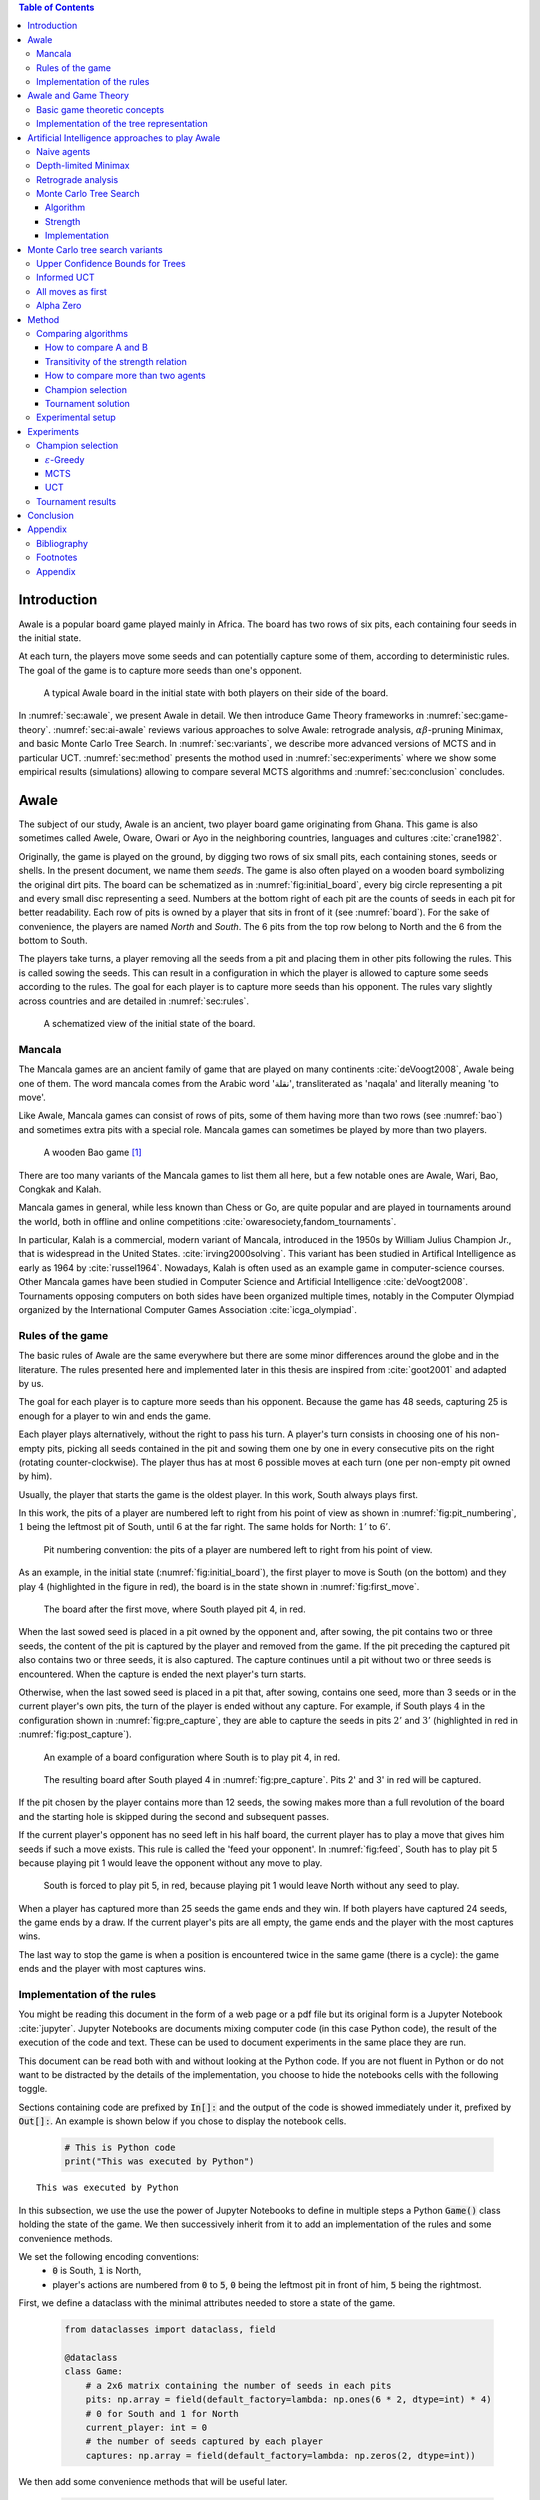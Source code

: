   
.. raw:: html

    <section class="first-page">
        <h1>Playing Awale with MCTS</h1>
        <h2>Master thesis submitted in partial fulfillment of the requirements
        for the degree of Master of Science in Applied Sciences and Engineering:&nbsp;Computer Science
        </h2>

        2020-2021
    </section>




  
.. contents:: Table of Contents
   :depth: 3





  
.. _sec:intro:

============
Introduction
============

Awale is a popular board game played mainly in Africa. The board has two rows of six pits, each containing four seeds in the initial state.

At each turn, the players move some seeds and can potentially capture some of them, according to deterministic rules. The goal of the game is to capture more seeds than one's opponent.

.. _board:

.. figure:: /_static/initial.jpg

   A typical Awale board in the initial state with both players on their side of the board.
   

.. todo:: Explain here what i'm going to do in my thesis, why it is interesting and why it is new. (Will be done at the very end, at the same time as the abstract)

In :numref:`sec:awale`, we present Awale in detail. We then introduce Game Theory frameworks in :numref:`sec:game-theory`.
:numref:`sec:ai-awale` reviews various approaches to solve Awale: retrograde analysis, :math:`\alpha\beta`-pruning Minimax, and basic Monte Carlo Tree Search.
In :numref:`sec:variants`, we describe more advanced versions of MCTS and in particular UCT.
:numref:`sec:method` presents the mothod used in :numref:`sec:experiments` where we show some empirical results (simulations) allowing to compare several MCTS algorithms and :numref:`sec:conclusion` concludes.




  
.. _sec:awale:

=====
Awale
=====

The subject of our study, Awale is an ancient, two player board game originating from Ghana.
This game is also sometimes called Awele, Oware, Owari or Ayo in the neighboring countries, languages and cultures :cite:`crane1982`.

Originally, the game is played on the ground, by digging two rows of six small pits, each containing
stones, seeds or shells. In the present document, we name them *seeds*. The game is also often played on a wooden board symbolizing the original dirt pits.
The board can be schematized as in :numref:`fig:initial_board`, every big circle representing a pit and every small disc representing a seed.
Numbers at the bottom right of each pit are the counts of seeds in each pit for better readability.
Each row of pits is owned by a player that sits in front of it (see :numref:`board`).
For the sake of convenience, the players are named *North* and *South*.
The 6 pits from the top row belong to North and the 6 from the bottom to South.

The players take turns, a player removing all the seeds from a pit and placing them in other pits following the rules. This is called sowing the seeds. This can result in a configuration in which the player is allowed to capture some seeds according to the rules.
The goal for each player is to capture more seeds than his opponent.
The rules vary slightly across countries and are detailed in :numref:`sec:rules`.








  









    

    
.. _fig:initial_board:
    


.. figure:: index_files/index_6_0.svg






  
  A schematized view of the initial state of the board.




  
.. _sec:mancala:

Mancala
-------

The Mancala games are an ancient family of game that are played on many continents :cite:`deVoogt2008`, Awale being one of them.
The word mancala comes from the Arabic word 'نقلة', transliterated as 'naqala' and literally meaning 'to move'.

Like Awale, Mancala games can consist of rows of pits, some of them having more than two rows (see :numref:`bao`) and sometimes extra pits with a special role. Mancala games can sometimes be played by more than two players.
 
.. _bao:

.. figure:: _static/bao.jpg

  A wooden Bao game [#source_bao]_

There are too many variants of the Mancala games to list them all here, but a
few notable ones are Awale, Wari, Bao, Congkak and Kalah.

Mancala games in general, while less known than Chess or Go, are quite popular and
are played in tournaments around the world, both in offline and online competitions :cite:`owaresociety,fandom_tournaments`.



In particular, Kalah is a commercial, modern variant of Mancala, introduced in the 1950s by William Julius Champion Jr., that is widespread in the United States. :cite:`irving2000solving`. This variant has been studied in Artifical Intelligence as early as 1964 by :cite:`russel1964`.
Nowadays, Kalah is often used as an example game in computer-science courses.
Other Mancala games have been studied in Computer Science and Artificial Intelligence :cite:`deVoogt2008`. Tournaments opposing computers on both sides have been organized multiple times, notably in the Computer Olympiad organized by the International Computer Games Association :cite:`icga_olympiad`.





  
.. _sec:rules:


Rules of the game
-----------------

The basic rules of Awale are the same everywhere but there are some minor differences around the globe and in the literature.
The rules presented here and implemented later in this thesis are inspired from :cite:`goot2001` and adapted by us.

The goal for each player is to capture more seeds than his opponent. Because the
game has 48 seeds, capturing 25 is enough for a player to win and ends the game.

Each player plays alternatively, without the right to pass his turn. A
player's turn consists in choosing one of his non-empty pits, picking all seeds
contained in the pit and sowing them one by one in every consecutive pits on the right
(rotating counter-clockwise). The player thus has at most 6 possible moves at
each turn (one per non-empty pit owned by him).

Usually, the player that starts the game is the oldest player. In this work, South always plays first.

In this work, the pits of a player are numbered left to right from his point of view as shown in :numref:`fig:pit_numbering`, :math:`1` being the leftmost pit of South, until :math:`6` at the far right. The same holds for North: :math:`1'` to :math:`6'`.




  









    

    
.. _fig:pit_numbering:
    


.. figure:: index_files/index_10_0.svg






  
  Pit numbering convention: the pits of a player are numbered left to right from his point of view.




  

As an example, in the initial state (:numref:`fig:initial_board`), the first player to move is South (on the bottom) and they play :math:`4` (highlighted in the figure in red), the board is in the state shown in :numref:`fig:first_move`.




  









    

    
.. _fig:first_move:
    


.. figure:: index_files/index_13_0.svg






  
  The board after the first move, where South played pit 4, in red.




  
When the last sowed seed is placed in a pit owned by the opponent and, after sowing,
the pit contains two or three seeds, the content of the pit is captured by
the player and removed from the game. If the pit preceding the captured pit also
contains two or three seeds, it is also captured. The capture continues until a
pit without two or three seeds is encountered. When the capture is ended the
next player's turn starts.

Otherwise, when the last sowed seed is placed in a pit that, after sowing, contains one seed, more
than 3 seeds or in the current player's own pits, the turn of the player is ended without
any capture.
For example, if South plays :math:`4` in the configuration shown in :numref:`fig:pre_capture`, they are able to capture the seeds in pits :math:`2'` and :math:`3'` (highlighted in red in :numref:`fig:post_capture`).




  









    

    
.. _fig:pre_capture:
    


.. figure:: index_files/index_16_0.svg






  
  An example of a board configuration where South is to play pit 4, in red.




  









    

    
.. _fig:post_capture:
    


.. figure:: index_files/index_18_0.svg






  
  The resulting board after South played 4 in :numref:`fig:pre_capture`. Pits 2' and 3' in red will be captured.




  
If the pit chosen by the player contains more than 12 seeds, the sowing makes
more than a full revolution of the board and the starting hole is skipped during the second
and subsequent passes.

If the current player's opponent has no seed left in his half board, the
current player has to play a move that gives him seeds if such a move exists.
This rule is called the 'feed your opponent'.
In :numref:`fig:feed`, South has to play pit 5 because playing pit 1 would leave the opponent without any move to play.




  









    

    
.. _fig:feed:
    


.. figure:: index_files/index_21_0.svg






  
  South is forced to play pit 5, in red, because playing pit 1 would leave North without any seed to play.




  
When a player has captured more than 25 seeds the game ends and they win. If both
players have captured 24 seeds, the game ends by a draw. If the current player's
pits are all empty, the game ends and the player with the most captures wins.

The last way to stop the game is when a position is encountered twice in the
same game (there is a cycle): the game ends and the player with most captures
wins.




  
.. _sec:implem:

Implementation of the rules
---------------------------

You might be reading this document in the form of a web page or a pdf file but its original form is a Jupyter Notebook :cite:`jupyter`. Jupyter Notebooks are documents mixing computer code (in this case Python code), the result of the execution of the code and text. These can be used to document experiments in the same place they are run.

This document can be read both with and without looking at the Python code. If you are not fluent in Python or do not want to be distracted by the details of the implementation, you choose to hide the notebooks cells with the following toggle.

.. raw:: html

  <label class="switcher">
    <div class="switch">
      <input type="checkbox" checked data-action="input->notebook-toggle#toggle">
      <span class="slider"></span>
    </div>
    Show notebook code and execution results
  </label>

Sections containing code are prefixed by :code:`In[]:` and the output of the code is showed immediately under it, prefixed by :code:`Out[]:`. An example is shown below if you chose to display the notebook cells.




  


  .. code:: ipython3

    # This is Python code
    print("This was executed by Python")






.. parsed-literal::

    This was executed by Python







  
In this subsection, we use the use the power of Jupyter Notebooks to define in multiple steps a Python :code:`Game()` class holding the state of the game. We then successively inherit from it to add an implementation of the rules and some convenience methods.

We set the following encoding conventions:
 - :code:`0` is South, :code:`1` is North,
 - player's actions are numbered from :code:`0` to :code:`5`, :code:`0` being the leftmost pit in front of him, :code:`5` being the rightmost.

First, we define a dataclass with the minimal attributes needed to store a state of the game.







  


  .. code:: ipython3

    from dataclasses import dataclass, field
    
    @dataclass
    class Game:
        # a 2x6 matrix containing the number of seeds in each pits
        pits: np.array = field(default_factory=lambda: np.ones(6 * 2, dtype=int) * 4)
        # 0 for South and 1 for North
        current_player: int = 0
        # the number of seeds captured by each player
        captures: np.array = field(default_factory=lambda: np.zeros(2, dtype=int))






  
We then add some convenience methods that will be useful later.




  


  .. code:: ipython3

    class Game(Game):
        ...
    
        @property
        def view_from_current_player(self) -> List[int]:
            """Returns the board as seen by a player"""
            if self.current_player == 0:
                return self.pits
            else:
                return np.roll(self.pits, 6)
    
        @property
        def current_player_pits(self) -> List[int]:
            """Returns a 6-vector containing the pits owned by the current player"""
            if self.current_player == 0:
                return self.pits[:6]
            else:
                return self.pits[6:]
    
        @property
        def current_opponent(self) -> int:
            return (self.current_player + 1) % 2
    
        @property
        def adverse_pits_idx(self) -> List[int]:
            """Returns the indices in the `self.pits` array owned by the opposing player"""
            if self.current_player == 1:
                return list(range(6))
            else:
                return list(range(6, 6 * 2))






  
Now that the base is set, we start implementing the rules,
some of them being deliberately excluded from this implementation:

-  loops in the game state are not checked (this considerably speeds up the computations and we did not encounter a loop in our preliminary work);
-  the 'feed your opponent' rule is removed; This makes the
   rules simpler and we expect it does not tremendously change the complexity of the game.

.. todo We did later encounter loops after running way more simulations. But this only happened yet using basic algorithms (greedy vs greedy for example). For now, we simulate 500 turns, if we hit this threshold, we declare a tie. This should be detailed in the experimental setup




  


  .. code:: ipython3

    class Game(Game):
        ...
    
        @property
        def legal_actions(self) -> List[int]:
            """Returns a list of indices for each legal action for the current player"""
            our_pits = self.current_player_pits
            # Return every pit of the player that contains some seeds
            return [x for x in range(6) if our_pits[x] != 0]
    
        @property
        def game_finished(self) -> bool:
            # Does the current player has an available move ?
            no_moves_left = np.sum(self.current_player_pits) == 0
    
            # Has one player captured more than half the total seeds ?
            HALF_SEEDS = 24  # (there are 2*6*4=48 seeds in total)
            enough_captures = self.captures[0] > HALF_SEEDS or self.captures[1] > HALF_SEEDS
    
            # Is it a draw ? Does both player have 24 seeds ?
            draw = self.captures[0] == HALF_SEEDS and self.captures[1] == HALF_SEEDS
    
            # If one of the above three are True, the game is finished
            return no_moves_left or enough_captures or draw
    
        @property
        def winner(self) -> Optional[int]:
            """Returns the winner of the game or None if the game is not finished or in a draw"""
            if not self.game_finished:
                return None
            # The game is finished but both player have the same number of seeds: it's a draw
            elif self.captures[0] == self.captures[1]:
                return None
            # Else, there is a winner: the player with the most seeds
            else:
                return 0 if self.captures[0] > self.captures[1] else 1






  
We can now define the :code:`Game.step(i)` method that is called for every step of the game.
It takes a single parameter, :code:`i`, and plays the i-th pit in the current sate.
This method returns the new state, the number of seeds captured and a boolean informing whether the game is finished.




  


  .. code:: ipython3

    class Game(Game):
        ...
    
        def step(self, action: int) -> Tuple[Game, int, bool]:
            """Plays the action given as parameter and returns:
                - a the new state as a new Game object,
                - the number of captured stones in the transition
                - a bool indicating if the new state is the end of the game
            """
            assert 0 <= action < 6, "Illegal action"
    
            # Translate the action index to a pit index
            target_pit = action if self.current_player == 0 else action - 6
    
            seeds = self.pits[target_pit]
            assert seeds != 0, "Illegal action: pit % is empty" % target_pit
    
            # Copy the attributes of `Game` so that the original
            # stays immutable
            pits = np.copy(self.pits)
            captures = np.copy(self.captures)
    
            # Empty the pit targeted by the player
            pits[target_pit] = 0
    
            # Fill the next pits while there are still seeds
            pit_to_sow = target_pit
            while seeds > 0:
                pit_to_sow = (pit_to_sow + 1) % (6 * 2)
                # Do not fill the target pit ever
                if pit_to_sow != target_pit:
                    pits[pit_to_sow] += 1
                    seeds -= 1
    
            # Count the captures of the play
            round_captures = 0
    
            # If the last seed was in a adverse pit we can try to collect seeds
            if pit_to_sow in self.adverse_pits_idx:
                # If the pit contains 2 or 3 seeds, we capture them
                while pits[pit_to_sow] in (2, 3):
                    captures[self.current_player] += pits[pit_to_sow]
                    round_captures += pits[pit_to_sow]
                    pits[pit_to_sow] = 0
    
                    # Select backwards the next pit to check
                    pit_to_sow = (pit_to_sow - 1) % 12
    
            # Change the current player
            current_player = (self.current_player + 1) % 2
    
            # Create the new `Game` instance
            new_game = type(self)(pits, current_player, captures)
    
            return new_game, round_captures, new_game.game_finished






  
As the game rules are now implemented, we can add some methods to display the current state of the board to the user, either in textual mode or as an SVG file that can be displayed inline in this document.




  


  .. code:: ipython3

    class Game(Game):
        ...
    
        def show_state(self):
            """Print a textual representation of the game to the standard output"""
            if self.game_finished:
                print("Game finished")
            print(
                "Current player: {} - Score: {}/{}\n{}".format(
                    self.current_player,
                    self.captures[self.current_player],
                    self.captures[(self.current_player + 1) % 2],
                    "-" * 6 * 3,
                )
            )
    
            pits = []
            for seeds in self.view_from_current_player:
                pits.append("{:3}".format(seeds))
    
            print("".join(reversed(pits[6:])))
            print("".join(pits[:6]))
    
        def _repr_svg_(self):
            """Return a SVG file representing the current state to be displayed in a notebook"""
            board = np.array([list(reversed(self.pits[6:])), self.pits[:6]])
            return board_to_svg(board, True) 






  
To show a minimal example of the implementation, we can now play a move and have its results displayed here.




  


  .. code:: ipython3

    g = Game()  # Create a new game
    g, captures, done = g.step(4)  # play the 5th pit (our implementation starts at 0)
    g  # Display the resulting board inline








    
.. _fig:svg:
    


.. figure:: index_files/index_38_0.svg






  
  An example of the SVG representation of a game state




  
.. _sec:game-theory:

=====================
Awale and Game Theory
=====================




  
In this section, we introduce the game-theoretic notions that are needed to understand the algorithms of :numref:`sec:ai-awale`. After introducing each notion, we apply it to Awale.
The notation and most conventions used for game-theoretic concepts are taken from :cite:`MaschlerSolanZamir2013`.

Basic game theoretic concepts
-----------------------------

The two main representations of games are the strategic form and the extensive form. Since the extensive-form representation is particularly  convenient for describing algorithms playing Awale, we  only present the extensive form. We also restrict this section to zero-sum  two-players finite games.
A  *zero-sum two-players finite game in extensive form*  is an ordered vector

.. math::
  \Gamma = (N, V, E, x^{0}, (V_{i})_{i \in N}, O, u),

where:

 * :math:`N= \{0,1\}` is the  set of  players,
 * :math:`x^{0}` is the initial state of the game,
 * :math:`(V , E, x_{0})` is a  finite tree with root :math:`x^{0}` called the game tree,
 * :math:`(V_{0}, V_{1})` is a partition of the set of nodes that are not leaves,
 * :math:`O \subseteq \mathbb{R}` is the set of possible game outcomes,
 * :math:`u` is a function associating every leaf of the tree with a game outcome in the set :math:`O`.

An outcome is a description of what happens when the game terminates. For zero-sum games, it is a real number corresponding to the gain of player 0 or, equivalently, the loss of player 1.

The set :math:`V_{i}` contains all nodes at which player :math:`i` is to play. In *sequential games*, players take turns.  This implies that a node at depth :math:`i` belongs to :math:`V_{0}` iff :math:`i` is even.

.. proof:application::

  Awale is a sequential zero-sum game where the  players 0 and 1 are respectively called South and North and :math:`O=\{+1,-1,0\}`, respectively  meaning South wins, North wins or draw. Each node represents a state of the game and belongs either to :math:`V_{0}` or :math:`V_{1}`. In the first case, South is to play whereas, in the second one, North is to play. Each node has between 0 and 6 children corresponding to the possible states resulting from the move of the player 'owning' that node.

  For instance, the root :math:`x^{0}` of the game tree (the initial state) belongs to :math:`V_{0}`, meaning South is to play in the initial state (see :numref:`fig:initial_board`).  The root :math:`x^{0}` has six children corresponding to the six possible states resulting from  South's move. Each of these children belongs to :math:`V_{1}`, meaning North is to play in these six states. Each of these six states at depth 1  in turn has six children corresponding to the six possible states resulting from North's move. We thus have 36 states at depth 2 and they all belong to :math:`V_{0}`, and so on.

A *perfect information* game is such that that every player who is to take an action knows the current state of the game, meaning that they know all the actions in the game that led to the current point in the play. This is not the case if, for instance, the players have cards and hide them as in poker.

.. proof:application::

  It is easy to see that Awale is a perfect information game.


Let us define a mapping :math:`A` associating to each node `x` of a game tree the set :math:`A(x)` of its children.  A *strategy* for player :math:`i` is a function :math:`s_{i}` mapping each node :math:`x \in V_{i}` to an element in :math:`A(x)`. In other words, a strategy for player :math:`i` tells us what player :math:`i` is going to play at each node of the tree where they are to play. The set of all possible strategies for player :math:`i` is denoted by :math:`S_{i}`.
A *strategy vector* is a pair of strategies :math:`s = (s_{0}, s_{1} )`, one for each player. Notice that a strategy vector completely specifies a path in the game tree down to a leaf. A strategy vector :math:`s` therefore identifies a single outcome and :math:`u(s)` can be used to denote that outcome.

.. proof:application::

  In the case of Awale, for any :math:`x`, :math:`A(x)` contains at most six nodes.

When the only outcomes of a two-player game are 'player 0 wins', 'player 1 wins' and 'draw', 
it is convenient to code these outcomes by :math:`+1, -1` and :math:`0` respectively, as we did higher for Awale.
A *winning strategy for player 0*  is then defined as a strategy :math:`(s_{0},s_{1})`
such that :math:`u(s_{0},s_{1}) = 1`  for all :math:`s_{1} \in S_{1}`. A strategy :math:`s_{0}` of
player 0 is called a strategy guaranteeing at least a draw if
:math:`u(s_{0}, s_{1}) \in \{0, 1\}`, for all :math:`s_{1} \in S_{1}`.
Similar definitions hold  for player 1.
We can now state an important result due to the founder of game theory.

.. _theo:vonNeumann:

.. proof:theorem:: :cite:`vonNeumann1928`

   In every two-player extensive form game with perfect information in which the set of outcomes is  :math:`\{-1, 0, +1\}`, one and only one of the following three alternatives holds:

   1. Player 0 has a winning strategy.
   2. Player 1 has a winning strategy.
   3. Each of the two players has a strategy guaranteeing at least a draw.

.. proof:application::

  This theorem obviously applies to Awale but the game tree of Awale is so large that it is very difficult to know which of the three statements is correct. This question has been solved only in 2003 (see :numref:`sec:retrograde`).

If player 0 chooses strategy :math:`s_{0}`, they get :math:`u(s_{0},s_{1})`, depending on the strategy :math:`s_{1}` chosen by player 1. In the worst case, player 0 gets :math:`\min_{s_{1} \in S_{1}} u(s_{0},s_{1})`. If player 0 wants to play safe, they better choose a strategy maximizing :math:`\min_{s_{1} \in S_{1}} u(s_{0},s_{1})`.
Hence the *security level  of a game for player 0* is defined by

.. math::

  \underline{v} = \max_{s_{0} \in S_{0}} \min_{s_{1} \in S_{1}} u(s_{0},s_{1}).

It is also called the *maximin value* of the game.
This is the payoff player 0 can  guarantee for himself, whatever the other player does.
A strategy :math:`s^{*}_{0} \in S_{0}` is a *maximin strategy*  if :math:`u(s^{*}_{0},s_{1}) \geq
\underline{v}_{0}` for all :math:`s_{1} \in S_{1}`. A maximin strategy needs not be unique.

We can also define the *minimax value* of a game as

.. math::
  \overline{v} = \min_{s_{1} \in S_{1}} \max_{s_{0} \in S_{0}} u(s_{0},s_{1}).

Player 1 can guarantee that they will pay no more than :math:`\overline{v}`.  A strategy of Player 1 that guarantees :math:`\overline{v}` is called a minimax strategy. The maximin strategy of player 0 and the minimax strategy of player 1 are called *optimal strategies*.
Since we consider zero-sum games, a payment made by player 1 is a gain for player 0 and player 0 is guaranteed to receive no more than :math:`\overline{v}` (if player 1 plays his minimax strategy). Hence, if  players 0 and 1 respectively play their maximin and minimax strategies, the gain of player 0 is at least :math:`\underline{v}` and at most :math:`\overline{v}`. It follows that :math:`\underline{v} \leq \overline{v}`.

If :math:`\underline{v} = \overline{v}`, then we say *the game has a value* and :math:`\underline{v}=\overline{v}` is called the *value of the game*,  simply denoted by :math:`v`. The value of the game represents the gain of player 0 (or the loss of player 1). Any of the  maximin and minimax strategies of players 0 and 1 respectively are then called *optimal strategies*.
Calculating the value of a game (when it exists), is called *solving the game*. it can be done by computing the maximin value or the minimax value (because they are equal).

Consider  a finite two-players zero-sum game with perfect information with :math:`O=\{-1, 0, +1\}`  and let us apply :numref:`theo:vonNeumann`.  There are three cases.

 1. If player 0 has a winning strategy, then :math:`\underline{v}=1` and by the zero-sum property, :math:`\underline{v}=1`. Whence the game has a value and it is 1.
 2. If player 1 has a winning strategy, then :math:`\underline{v}=-1` and by the zero-sum property, :math:`\underline{v}=-1`. Whence the game has a value and it is -1.
 3. If each of the two players has a strategy guaranteeing at least a draw, then each of them  plays such a strategy and the outcome of the game is a draw. So, :math:`\underline{v}=0` and  :math:`\underline{v}=0`. Whence anew the game has a value and it is 0.

We have just proved the following:

.. _theo:value:

.. proof:theorem::

  Every finite two-player zero-sum extensive-form game with perfect information and with :math:`O=\{-1, 0, +1\}` has a value.

This is a special case of Theorem 4.43 in :cite:`MaschlerSolanZamir2013`.

.. proof:application::

  Awale has a value :math:`v` and it belongs to :math:`\{-1, 0, +1\}`. It is therefore possible  to solve Awale (see :numref:`sec:retrograde`).
  When both players play their optimal strategy, South wins :math:`v` and North pays :math:`v`. If a player has a winning strategy, then it is also an optimal strategy. Any maximin strategy is an optimal policy.

Let us consider a game :math:`\Gamma` with game tree :math:`(V,E,x^{0})`.
Given a node :math:`x \in V`, we may consider the subtree with root :math:`x`, which is  obtained by removing all nodes of :math:`V` that are not descendants of :math:`x`. The partition :math:`(V_{0},V_{1})` of the original game :math:`\Gamma` naturally defines a partition of the nodes of the subtree. Similarly, the function :math:`u` of the original game naturally associates every leaf of the subtree to a game outcome. Therefore,
the subtree of the game tree, which we will denote by :math:`\Gamma(x)`, corresponds to a game that is called the subgame beginning at :math:`x`.

.. proof:application::

  Every subgame of Awale is a finite two-player zero-sum extensive-form game with perfect information and we can therefore appeal to :numref:`theo:value`. So, for every node :math:`x \in V`, the subgame :math:`\Gamma(x)` has a value, which is equal to the maximin value and the minimax value. It is also called the value of node :math:`x`, denoted :math:`v(x)`. It represents the gain of player 0 if, starting from node :math:`x`, both players play their optimal strategy, i.e.\  maximin for player 0 and minimax for player 1.

  Example. Suppose North has two seeds in pit  6' while South has one seed in pit 2 and one in 4 (see :numref:`fig:game`).
  Suppose also both South and North have  captured 22 seeds. Suppose finally  South is to play. If South plays 2, then North plays 6' and has no more seeds in his half board. The game ends with a draw because no player has captured more seeds than the other. If, on the contrary, South plays 4, then North plays 6', captures two seeds in pit 2 and has no more seeds in his half board.  The game ends with a win for North because they have captured more seeds than South. This subgame tree is represented in :numref:`fig:tree`. The optimal strategy for South is obviously to play 2 whereas the optimal strategy for North is the only available strategy, that is playing 6'. If both players apply their optimal strategy, the outcome is a draw and the value of the game is 0.






  









    
.. _fig:game:
    

    


.. figure:: index_files/index_42_0.svg






  
  An nearly final position of Awale




  









    

    
.. _fig:tree:
    


.. figure:: index_files/index_44_0.svg






  
  The subgame tree corresponding to the position depicted in :numref:`fig:game`.



The minimax tree of a game with game tree :math:`(V,E,x^{0})` is the 4-tuple :math:`(V,E,x^{0},m)` where :math:`m:V\to \mathbb{R}` associates to each node its minimax value.

.. proof:application::

  By :numref:`theo:value`, the minimax value of an Awale subgame is equal to the value of the subgame. The minimax tree can thus be used to find the optimal strategies.





  
.. _sec:implem-tree:

Implementation of the tree representation
-----------------------------------------

We just saw that Awale can be represented as a tree where each node represents a state of the game and edges represent actions of the players. As many alorithms use this tree representation, we implement it in Python by inheriting from the :code:`Game()` class previously defined so that a state can hold references to its parent and children.




  


  .. code:: ipython3

    from __future__ import annotations
    from typing import Optional, List
    from weakref import ref, ReferenceType
    
    
    @dataclass
    class TreeGame(Game):
        # Hold an optional reference to the parent state
        parent: Optional[ReferenceType[Game]] = None
        # Hold a list of 6 optional references to the children
        children: List[Optional[Game]] = field(default_factory=lambda: [None] * 6)
        depth: int = 0






  
Next, we overload the ``Game.step(i)`` method so that we do not compute twice state if it was already in the tree. If a new node was generated, we keep a reference to the parent when we create a new child.




  


  .. code:: ipython3

    class TreeGame(TreeGame):
        ...
    
        def step(self, action):
            # If we already did compute the children node, just return it
            if self.children[action] is not None:
                new_game = self.children[action]
                captures = (
                    new_game.captures[self.current_player]
                    - self.captures[self.current_player]
                )
                return new_game, captures, new_game.game_finished
            # If not, call the original `step()` method and keep references in both directions
            else:
                new_game, captures, finished = super().step(action)
                new_game.parent = ref(self)
                new_game.depth = self.depth + 1
                self.children[action] = new_game
                return new_game, captures, finished






  


  .. code:: ipython3

    class TreeGame(TreeGame):
        ...
    
        @property
        def successors(self):
            children = [x for x in self.children if x is not None]
            successors = children + list(itertools.chain(*[x.successors for x in children]))
            return successors
    
        @property
        def unvisited_actions(self):
            return [i for i, x in enumerate(self.children) if x is None]
    
        @property
        def legal_unvisited_actions(self):
            return list(set(self.unvisited_actions).intersection(set(self.legal_actions)))
    
        @property
        def expanded_children(self):
            return [x for x in self.children if x is not None]
    
        @property
        def is_fully_expanded(self):
            legal_actions = set(self.legal_actions)
            unvisited_actions = set(self.unvisited_actions)
            return len(legal_actions.intersection(unvisited_actions)) == 0
    
        @property
        def is_leaf_game(self):
            return self.children == [None] * 6






  
.. _sec:ai-awale:

================================================
Artificial Intelligence approaches to play Awale
================================================

Many algorithms have been proposed and studied to play zero-sum sequential perfect information games.
We start by describing simple algorithms to be used as a baseline (random and greedy) and then continue with algorithms computing the exact minimax tree, either starting from the root (:math:`\alpha\beta` pruning Minimax) or the leaves (retrograde analysis). As those are often impractical for big game trees, we present their depth-limited variants (depth-limited minimax and end-game databases). We then explore approaches that overcome the limitation of the previous algorithms by iteratively estimating the value of promising sub-trees of the game such as Monte Carlo tree search (MCTS) and the most recent approach from Deepmind: Alpha Zero :cite:`AlphaZero`.

We quickly present and implement the above-mentioned algorithms and then focus on MCTS and its variants as they are computationally feasible and do not require expert knowledge about the given game to make reasonable decisions.




  
Before presenting those, we describe a :code:`Player` class that every implementation then reuses.
The :code:`Player` class keeps track of the game state internally.
At each turn of the game, the :code:`Player` is called with the method :code:`play()` to inform it of the action played by their opponent
(and thus update their internal state) and then chooses an action with :code:`get_action()`,
updates once more their internal state and then outputs their action for the opposing :code:`Player` to use.




  


  .. code:: ipython3

    class Player:
        def play(self, their_action):
            # If we are the first player, there is no previous action
            if their_action != -1:
                # Play the opponent's move
                self.root, _, _ = self.root.step(their_action)
            else:
                assert self.player_id == 0, "Only the first player can have their_action=-1"
            
            action = self.get_action()
            self.root, _, _ = self.root.step(action)
            
            return action






  
.. _sec:naive:

Naive agents
------------

In addition to the above-listed algorithms, we also implement two most basic agents: a random and a greedy player.
While not having any interest per se due to their simplicity and low strength, these will serve us later as a baseline to compare their strength to some more advanced algorithms.

The first, the *random agent*, is the most simple we can think of and does not use any intelligence at all: it lists all the legal actions it can play and chooses one uniformly at random.




  
.. raw:: html

      <pre class="pseudocode"  data-controller="pseudocode">
        \begin{algorithm}
        \caption{Random agent}
        \begin{algorithmic}
        \PROCEDURE{GetAction}{node $x$}
           \RETURN \CALL{ChooseAtRandom}{$A(x)$}
        \ENDPROCEDURE
        \end{algorithmic}
        \end{algorithm}
      </pre>






  
Implemented in Python as




  


  .. code:: ipython3

    class RandomPlayer(Player):
        def __init__(self, player_id):
            self.root = Game()
            self.player_id = player_id
        
        def get_action(self):
            return random.choice(self.root.legal_actions)






  
The second is :math:`\varepsilon`-*Greedy*: an agent that tries to maximize an *immediate reward* at each turn: the number of seeds captured during that turn.
The :math:`\varepsilon \in [0, 1]` parameter introduces randomness: at each turn, the agent draws a number :math:`e` in the uniform distribution :math:`\mathcal{U}(0, 1)`, if :math:`e > \varepsilon`, the agent chooses an action uniformly at random, else it maximizes the immediate reward.




  
.. raw:: html

      <pre class="pseudocode"  data-controller="pseudocode">
        \begin{algorithm}
        \caption{$\varepsilon$-Greedy agent}
        \begin{algorithmic}
        \PROCEDURE{ImmediateReward}{node $x$}
            \IF{$x$ is a final node}
                \IF{agent wins}
                    \RETURN $\infty$
                \ELSE
                    \RETURN $-\infty$
                \ENDIF
            \ELSE
                \RETURN amount of stones captured by playing $x$
            \ENDIF
        \ENDPROCEDURE
        \PROCEDURE{GetAction}{node $x$}
          \IF{$\mathcal{U}(0, 1) < \varepsilon$}
            \RETURN \CALL{ChooseAtRandom}{$A(x)$} 
          \ELSE 
            \RETURN $\operatorname{argmax}_{y \in A(x)}$ \CALL{ImmediateReward}{$y$}
          \ENDIF
        \ENDPROCEDURE
        \end{algorithmic}
        \end{algorithm}
      </pre>






  
Implemented in Python as




  


  .. code:: ipython3

    class GreedyPlayer(Player):
        def __init__(self, player_id, eps=0):
            self.root = Game()
            self.player_id = player_id
            self.eps = eps
        
        def get_action(self):
            # Choose a move
            children = []
            
            for legal_action in self.root.legal_actions:
                new_state, captures, finished = self.root.step(legal_action)
                if new_state.winner is None:
                    win = 0
                elif new_state.winner == self.player_id:
                    win = 1
                else:
                    win = -1
                children.append((legal_action, captures, win))
            
            # order wins first, then by captures, then random
            sorted_children = sorted(children, key=lambda c: (-c[2], -c[1], random.random()))
            if random.random() < self.eps:
                action = random.choice(self.root.legal_actions)
            else:
                action = sorted_children[0][0]
                
            return action






  
.. _sec:minimax:

Depth-limited Minimax
---------------------

The *minimax algorithm* performs a complete depth-first search used to compute the minimax tree.
It is a recursive algorithm that computes the value of a node based on the value of its children. In the case of a terminal node, the value is trivial to compute and depends solely on the winner. Otherwise, for 'inner' (non-terminal) nodes, the value is computed as the max (resp. min) of the value of the children if the node is at an even (resp. odd) depth.

In Awale and other complex games, as shown before, generating the whole tree is computationally very hard and not practical. :cite:`Shannon1988` proposed an adaptation of the minimax where instead of generating the whole tree, it is generated up to depth :math:`d`. Nodes at depth :math:`d` are then considered as leaves and their value are estimated using an heuristic instead of being computed by recursively computing the values of their children. 

The heuristic used should estimate the value of the node only by inspecting the state of the game and can be of varying complexity. A simple approach as taken here is to count the difference of the number of seeds each player has captured. Because heuristics are most often crafted by hand using human knowledge of the game, exploring more complex ones is beyond the scope of this work.

The complexity of the depth-limited minimax algorithm is :math:`O(b^d)` where :math:`b` is the average branching factor. A well known optimization of this algorithm called *alpha-beta pruning minimax* (:math:`\alpha\beta` minimax) returns the same result and has an best-case performance of :math:`O(\sqrt{b^d})` :cite:`russell2019artificial`. 
The algorithm keeps track of two values, :math:`\alpha` and :math:`\beta`, which hold the minimum score that the maximizing player is assured of and the maximum score that the minimizing player is assured of.
Initially, :math:`\alpha = -\infty` and :math:`\beta = +\infty`: both players begin with their worst possible score.
If the maximum score that the minimizing player is assured of becomes less than the minimum score that the maximizing player is assured of (so :math:`\beta < \alpha`), the maximizing player does not need to consider further children of this node (it prunes the node) as they are certain that the minimizing player would never play this move.
This pruning of entire sub-trees is where the complexity gain arises from. 
As :math:`\alpha\beta` minimax has no disadvantage over minimax and has a lower computational complexity, this is the one we implement.




  
.. raw:: html

      <pre class="pseudocode"  data-controller="pseudocode">
        \begin{algorithm}
        \caption{$\alpha\beta$ minimax}
        \begin{algorithmic}
        \PROCEDURE{GetAction}{node $x$}
          \RETURN $\operatorname{argmax}_{y \in A(x)}$ \CALL{Minimax}{$y$, CutoffDepth, $-\infty$, $\infty$, False}
        \ENDPROCEDURE
        \PROCEDURE{Minimax}{node $x$, depth, alpha, beta, isMaximizing}
          \IF{depth = 0 \OR $x$ is final}
            \RETURN \CALL{Evaluate}{$x$}
          \ENDIF
          
          \IF{isMaximizing}
            \STATE  value $\gets -\infty$
            \FORALL{$y$ in $A(x)$}
                \STATE  value $\gets$ max(value, \CALL{Minimax}{y, depth - 1, alpha, beta, False})
                \STATE  alpha $\gets$ max(alpha, value)
                \IF{alpha >= beta}
                    \BREAK
                \ENDIF
            \ENDFOR
            \RETURN value
          \ELSE
              \STATE  value $\gets \infty$
              \FORALL{$y$ in $A(x)$}
                \STATE  value $\gets$ min(value, \CALL{Minimax}{y, depth - 1, alpha, beta, True})
                \STATE  alpha $\gets$ min(beta, value)
                \IF{alpha >= beta}
                    \BREAK
                \ENDIF
            \ENDFOR
            \RETURN value
          \ENDIF
        
        \ENDPROCEDURE
        \end{algorithmic}
        \end{algorithm}
      </pre>






  
Implemented in Python as




  


  .. code:: ipython3

    class AlphaBetaMinimaxPlayer(Player):
        def __init__(self, player_id, cutoff_depth):
            self.root = Game()
            self.player_id = player_id
            self.cutoff_depth = cutoff_depth
        
        def get_action(self):
            actions = self.root.legal_actions
            values = []
            for action in actions:
                child, _, _ = self.root.step(action)
                value = self.minimax(child, self.cutoff_depth, float("-inf"), float("+inf"), False)
                values.append(value)
            best_action, best_value = max_rand(list(zip(actions, values)), key=lambda x: x[1])
            
            return best_action
            
            
        def minimax(self, node, depth, alpha, beta, is_maximizing):
            if depth == 0 or node.game_finished:
                return self.evaluate(node)
            
            if is_maximizing:
                value = float("-inf")
                for action in node.legal_actions:
                    child, _, _ = node.step(action)
                    value = max(value, self.minimax(child, depth - 1, alpha, beta, False))
                    alpha = max(alpha, value)
                    if alpha >= beta:
                        break
                return value
            else:
                value = float("+inf")
                for action in node.legal_actions:
                    child, _, _ = node.step(action)
                    value = min(value, self.minimax(child, depth - 1, alpha, beta, True))
                    beta = min(beta, value)
                    if alpha >= beta:
                        break
                return value
            
        def evaluate(self, node):
            return node.captures[self.player_id] - node.captures[1 - self.player_id]






  
.. _sec:retrograde:

Retrograde analysis
-------------------

Board games can mostly be divided into two separate categories. The first category consist
of games where the number of pieces on the board increases over time, because players add pieces on the board during their turn. The state space increases over time: these are called *divergent games*.
Examples of these games are Tick Tack Toe, Connect Four and Go.
The second category consists of games where the number of pieces on the board decreases over time because players may capture pieces over time. Those are called *convergent games*.
Games that belong to this category are Chess, Checkers, Backgammon and Awale :cite:`vandenherik2002`.

For both divergent and convergent games, search algorithms can compute the game value for positions near
the end of a game. However, for divergent games the number of endgame
positions is so big that enumerating them all is computationally impossible (except for trivial
games like Tic-Tac-Toe). However, for convergent games, the number of positions
near the end of the game is small. Usually small enough to traverse them all, and collect
their game values in a database, a so called *endgame database*.

*Retrograde Analysis* computes endgame databases by going backward from values of final
positions towards the initial position :cite:`goot2001`.
First, Retrograde Analysis identifies all final positions in which the game value is known.
By making reverse moves from these final positions the game value of some non-final positions can be deduced. And by making reverse moves from these newly computed non-final positions, the game value of other non-final positions can be deduced. This can continue either by running of available memory or by having enumerated all the legal positions in the game.

Ströhlein is the first researcher who came up with the idea to create endgame databases and applied his idea to chess :cite:`endgame1970`.
The first endgame database for Awale has been created by :cite:`allis1995` and was followed by many others, while the quest was ended by :cite:`romein2003solving` publishing a database for all legal positions.

The above-mentioned results for Kalah and Awale both use an almost brute-force
method to solve the game and use a database of all possible states. The database
used by :cite:`romein2003solving` has 204 billion entries and weighs 178GiB.
Such a huge database is of course not practical and we thus think there is still room for
improvement if we can create an agent with a policy that does not need a
exhaustive database, even if the agent is not capable of a perfect play.

.. _sec:mcts:


Monte Carlo Tree Search
-----------------------

Monte Carlo Tree Search (MCTS) has been introduced by :cite:`coulom2006mcts` as a formalization of Monte Carlo methods applied to tree search that were previously explored by others, among which :cite:`Bouzy2004montecarlo`. Since then, MCTS has been a major advancement and topic of interest in the field of AI research, particularly for games and planning problems.


.. todo:: This section is still a work in progress


..
    TODO --cc-- The focus of MCTS is on the analysis of the most promising moves, expanding the search tree based on random sampling of the game space. The application of Monte Carlo tree search in games is based on many playouts, also called roll-outs. In each playout, the game is played out to the very end by selecting moves at random. The final game result of each playout is then used to weight the nodes in the game tree so that better nodes are more likely to be chosen in future playouts.

    TODO --cc-- The most basic way to use playouts is to apply the same number of playouts after each legal move of the current player, then choose the move which led to the most victories.[10] The efficiency of this method—called Pure Monte Carlo Game Search—often increases with time as more playouts are assigned to the moves that have frequently resulted in the current player's victory according to previous playouts. Each round of Monte Carlo tree search consists of four steps:[35]

    TODO --cc-- A tree is built in an incremental and asymmetric manner.
    For each iteration of the algorithm, a tree policy is used to find the most urgent node of the current tree.
    The tree policy attempts to balance considerations of exploration (look in areas that have not been well sampled yet) and exploitation (look in areas which appear to be promising).

    TODO --cc-- A simulation is then run from the selected node and the search tree updated according to the result.
    This involves the addition of a child node corresponding to the action taken from the selected node, and an update of the statistics of its ancestors.
    Moves are made during this simulation according to some default policy, which in the simplest case is to make uniform random moves.

    TODO The MCTS algorithm constructs an estimation of the game tree by sampling. 

A great benefit of MCTS is that unlike depth-limited minimax, MCTS is aheuristic: there is no need to estimate the values of non-terminal nodes with an domain specific heuristic. This in turn, greatly reduces (or even removes) the need to acquire and incorporate domain knowledge. This explains our interest on the subject and the title of this work.



Algorithm
~~~~~~~~~

.. figure:: _static/mcts-algorithm.svg

   The 4 steps of MCTS :cite:`chaslot2008monte`

The estimation of the true game tree is constructed with the following algorithm: The estimation starts with a single node, the current state of the game. Then these four steps are repeated until the budget (usually a time or memory constraint) is exhausted. 

* Selection: first, a node from the estimated tree is selected by starting at the root node and repeatedly
  choosing (using a tree policy, defined later) a child until a leaf :math:`L` is reached.
* Expansion: then, if :math:`L` is not a terminal node, create a child :math:`C` by playing a move at random.
* Simulation: run a playout from :math:`C` until a terminal node :math:`T` is
  reached (play a full game)
* Back-propagation: update the counters described below of each ancestor
  of :math:`T`.


Each node :math:`x` holds 3 counters : :math:`N_x` (the number of simulation that went through :math:`x`), :math:`W^S_x` and :math:`W^N_x` (the number of simulations going through :math:`x` and leading to a win respectively for South and North). From these counters, a probability of North winning can be estimated by :math:`\frac{W^N_x}{N_x}` if both players play randomly from :math:`x`.


.. todo:: This section is still a work in progress


..
    TODO This sampling can be ran as many times as allowed (most of the
    time, the agent is time constrained). One can also stop the sampling earlier if

    TODO each time refining the probability of
    winning when choosing a child of the root node. When we are done sampling, the
    agent chooses the child with the highest probability of winning and plays the
    corresponding action in the game.

    TODO the total number of times a node has been played during a
    sampling iteration (:math:`N_x`)

    TODO Every game are played at full random so the estimated value of a node (wins - losses / total_games) will converge to the mean of the value of all possible children games. A lot of early implementations of MCTS were trying to be clever by pruning some branches or choose more often promising moves. We intentionally choose at full random so we can compare it later to UCT that chooses in a formalized way with no domain knowledge and is proven to converge to minimax.

.. _sec:mcts-perf:

Strength
~~~~~~~~

We show that this simple MCTS method is better than a random agent.
The estimated value :math:`\hat{v}(x) = (W^S_x- W^N_x)/N_x` of node :math:`x` when :math:`N_x` is large converges to a weighted average of the true value of the leaves of the subtree :math:`\Gamma(x)`.
Indeed, for every leaf :math:`l`, :math:`\hat{v}(l) = v(l)` if :math:`N_l > 0` and for every other node, :math:`\lim_{N_{X} \to\infty} \hat{v}(x) = m(x)`, where

.. math::
    m(x) = \sum_{y \in A(x)} \frac{\hat{v}(y)}{|A(x)|}.
    
So, if all children of a node are leaves, the estimated value of the node is the mean of the true values of its children. For any other node, its estimated value is a weighted (depending on the topology of the sub-tree) average of the values of all the leaves in its sub-tree.

Suppose a node :math:`x` where an agent A is to play and :math:`A(x)` only contains terminal nodes. If A plays :math:`\operatorname{arg max}_{y \in A(x)} \hat{v}(y)`, since :math:`\hat{v}(y) = v(y)`, it plays the best move and always wins :math:`v(y)`. If A plays at random, it wins on average :math:`m(y)`. For every other :math:`x`, if A plays :math:`\operatorname{arg max}_{y \in A(x)} \hat{v}(y)` and the opponent plays at random, A wins on average :math:`\max_{y \in A(x)} \hat{v}(y)`, where if A plays at random, A wins :math:`m(y)`.


We have thus shown that MCTS is better than playing at random. However, it is still sub-optimal as branches of the game with a low value that will never be taken by the player still influence the estimated values of node above them. A lot of research has been done, as early as the first mention of MCTS :cite:`coulom2006mcts` to limit the impact of those branches by playing more simulations starting from nodes that look best according to various heuristics, often specific to the game and driven by human knowledge. 




  
Implementation
~~~~~~~~~~~~~~




  
First, we subclass :code:`TreeGame` so in addition to holding the game state, each node also hold three counters needed for MCTS and its variants: the amount of simulations this node was used into and the amount of those simulations that resulted in a win for each player.




  


  .. code:: ipython3

    @dataclass
    class TreeStatsGame(TreeGame):
        wins: np.array = field(default_factory=lambda: np.zeros(2, dtype=int))
        n_playouts: int = 0
    
        def update_stats(self, winner):
            if winner in [0, 1]:
                self.wins[winner] += 1
            self.n_playouts += 1
            if self.parent and self.parent():
                self.parent().update_stats(winner)






  
The MCTS first chooses a node to expand with the :code:`tree_policy()` when the node is found, it is expanded with the :code:`default_policy()`. When reaching a terminal node, the counters are updated. This is repeated :code:`budget` times and then the final action is chosen as the action that has the highest mean of game values (game value is 1 for wins, 0 for draws, -1 for losses).

Both policies in this implementation are random walks.




  


  .. code:: ipython3

    class MCTSPlayer(Player):
        def __init__(self, player_id, budget: timedelta):
            self.root = TreeStatsGame()
            self.player_id = player_id
            self.budget = budget
    
        def tree_policy(self, node):
            while not node.is_leaf_game:
                if node.is_fully_expanded:
                    node = random.choice(node.expanded_children)
                else:
                    action = random.choice(node.legal_unvisited_actions)
                    node, _, _ = node.step(action)
            return node
        
        def explore_tree(self):
            # Choose a starting node
            node = self.tree_policy(self.root)
    
            # Run a simulation on that node
            finished = node.game_finished
            while not finished:
                action = self.default_policy(node)
                node, _, finished = node.step(action)
    
            # Backtrack stats
            node.update_stats(node.winner)
        
        def default_policy(self, node):
            # Random walk
            return random.choice(node.legal_actions)
        
        def action_score(self, x):
            node = self.root.children[x]
            if node is None:
                return float("-inf")
    
            return (node.wins[self.player_id] - node.wins[1 - self.player_id]) / node.n_playouts
        
        def final_selection(self):
            return max(self.root.legal_actions, key=self.action_score)
            
        
        def get_action(self):
            start = datetime.now()
            end = start + self.budget
            while datetime.now() < end:
                self.explore_tree()
            
            return self.final_selection()






  
.. _sec:variants:

================================
Monte Carlo tree search variants
================================

The basic version of MCTS presented above has proven to be effective in a variety of problems. Variants and enhancements to MCTS have been studied extensively and were shown to bring substantial benefits :cite:`browne2012survey`. In this section, we present a few of them and apply them to Awale.





  
.. _sec:uct:

Upper Confidence Bounds for Trees
---------------------------------

Because basic MCTS samples uniformly the game tree, it spends compute time estimating the value of uninteresting nodes that will never be played in a real game. A more efficient method would instead explore more often the interesting parts of the tree: an asymmetric method.
:cite:`kocsis2006bandit` defined Upper Confidence Bounds for Trees (UCT): during the selection process, this method combines basic MCTS and Upper Confidence Bounds (UCB), as used in the multi-armed bandit problem.

Basic MCTS, during the tree policy, chooses a child at random even if the children is likely of having a poor mean value. UCT instead treats the choice of child as a multi-armed bandit problem: picking a child for which we have an estimation of the true value to make a simulation is analogous to picking a slot machine for which we have an estimation of the true reward probability. 

.. todo:: This section is still a work in progress


..
    TODO When a node has not been visited much, the ratio of wins to visits is an estimation of the mean value of the children. But after a time, UCT prioritizes more the good moves so the value drifts and converges to the game theoretic value (:cite:`kocsis2006bandit`). This means that the bandit is non stationary but this is ok as it does not drift too much.


UCT adapts UCB to a game tree and gives us the following formula for the upper confidence bound:

.. math::

    \frac{W_1}{N} + c \times \sqrt{\frac{ln N'}{N}},

where :math:`N'` is the number of times the
parent node has been visited and :math:`c` is a parameter that can be tuned to balance exploitation of known wins and exploration of
less visited nodes.

The tree policy from MCTS is then replaced by a policy always choosing the node with the highest upper confidence bound, resolving ties by a coin toss.
:code:`UCTPlayer` thus reuses the MCTS agent but subclasses the :code:`tree_policy`.




  


  .. code:: ipython3

    from lib.utils import max_rand
    
    class UCTPlayer(MCTSPlayer):
        def __init__(self, player_id, budget: Union[int, timedelta], c: float):
            super().__init__(player_id, budget)
            self.c = c
            
        def node_score(self, node):
            draws = node.n_playouts - node.wins.sum()
            w = node.wins[node.current_opponent] + 0.5 * draws
            exporation = w / (node.n_playouts + 1)
            exploitation = math.sqrt(math.log(node.parent().n_playouts) / (node.n_playouts + 1))
            return exporation + self.c * exploitation
    
        def tree_policy(self, node):
            while not node.is_leaf_game:
                if node.is_fully_expanded:
                    node = max_rand(node.expanded_children, key=self.node_score)
                else:
                    action = random.choice(node.legal_unvisited_actions)
                    node, _, _ = node.step(action)
            return node






  
Informed UCT
------------

:code:`GreedyUCTPlayer` subclasses :code:`UCTPlayer` and changes the :code:`default_policy` to weigh more the actions that will give more immediate rewards.





  


  .. code:: ipython3

    class GreedyUCTPlayer(UCTPlayer):    
        def default_policy(self, node):
            # Greedy walk
            assert len(node.legal_actions) != 0
            captures = [node.step(action)[1] + 1 for action in node.legal_actions]
            return random.choices(node.legal_actions, weights=captures)[0]






  
All moves as first
------------------

'All Moves As First' (AMAF) and its successor 'Rapid Action Value Estimation' (RAVE) are enhancements that have often been proved very successful when applying MCTS to the game of Go :cite:`gelly20111rave`.
The basic idea is to update statistics for all actions selected during a simulation as if they were the first action applied. This method is particularly well suited for incremental games such as Go, where the value of a move is often dependent on the state of the board in its close proximity and unaffected by moves played elsewhere on the board. 
Due to the popularity of AMAF, these methods are mentioned here for completeness but will not be pursued further due to the lack of applicability to Awale where the value of moves are dependent on the whole board and on the advancement of the game.




  
Alpha Zero
----------

To replace the random play in the simulation step, :cite:`AlphaGo,AlphaGoZero,AlphaZero` proposes
to use a neural network to estimate the value of a
game state without having to play it. This can greatly enhance the performance
of the algorithm because much less playouts are required.


.. todo:: This section is still a work in progress




  
.. _sec:method:

======
Method
======

This section describes methods used to compare agents and details the experimental setup in which the games between agents are played as well as the method used to run the experiments in a massively parallel setup to be able to record enough games to have statistically strong results.




  
.. _sec:compare:

Comparing algorithms
--------------------

We first describe the statistical framework used to compare two agents and show that the strength relation is not necessarily transitive.
Then we suggest to play a tournament to compare and rank multiple agents and we show how to limit the size of the tournament under some plausible assumptions.


How to compare A and B
~~~~~~~~~~~~~~~~~~~~~~

Because the outcome of a match between two agents is not deterministic, we can not rely on a single match to ascertain than the winner of a match is better than the looser. So the first step is to define a statistical method to compare two arbitrarily chosen agents: A and B.

The probability that A wins is denoted by :math:`p_A`, the probability that B wins is :math:`p_B` and the probability of a draw is :math:`p_d`. All are unknown. Because every game outcome is either A wins, B wins or a draw, :math:`p_A + p_B + p_d = 1`.
Our null hypothesis (:math:`H_0`) is that both agents are equally strong (:math:`p_A=p_B`) and the alternative hypothesis is that they are of different strength (:math:`p_A \neq p_B`).

We define :math:`\pi_A` as :math:`p_A + \frac{1}{2}\ p_d` and :math:`\pi_B` as :math:`p_B + \frac{1}{2}\ p_d` and put forward another hypothesis :math:`H'_0: \pi_A = 0.5`. We then prove with the following that :math:`H_0` and :math:`H'_0` are equivalent. Let us start from :math:`H'_0`:

.. figure:: _static/proof-h0.svg
  
which is our initial hypothesis :math:`H_0`.

To compare agents A and B, we run :math:`N` matches and A wins :math:`n_A` times, B :math:`n_B` and there are :math:`n_d` draws.

We then compute the p-value.
If it is lower than :math:`5\%`, we traditionally reject the null hypothesis.
This guarantees that, conditional on :math:`H_0` being true, the probability of making an incorrect decision is :math:`5\%`.
But if :math:`H_1` is true, the probability of an incorrect decision is not necessarily :math:`5\%`: it depends on the number :math:`N` of matches and on the true value of :math:`\pi_A`.
To ensure that the probability of an incorrect decision, conditional on :math:`H_1`, be acceptable, we resort to the concept of statistical power.

Suppose the true probability :math:`\pi_A` is :math:`0.75`. This is very far from the null hypothesis. In that case, we want the probability of choosing :math:`H_1` (not making an incorrect decision) to be high (for instance :math:`95\%`). This probability is the power and can be computed by means of the R function :code:`powerBinom` implemented in the R package :code:`exactci`. The output of this function is the number :math:`N` of matches needed to achieve the desired power and it is 49. As we always play a even number of matches between two agents (A vs. B and B vs. A), we decide that we need :math:`N=50` matches.

Now that we know the number of matches we need to play to be able to ascertain that :math:`H_1` is probable enough, we still need to know how big :math:`n_A` (or :math:`n_B`) needs to win so we may declare :math:`H_1` true. This can be done with the :code:`scipy.stats.binom_test` function.







  


  .. code:: ipython3

    for value in range(50):
        pvalue = scipy.stats.binom_test(value, 50, p=0.5, alternative="greater")
        if pvalue < 0.05:
            print("If nₐ is at least", value, "we can reject H₀' with a p-value of", round(pvalue, 4))
            break






.. parsed-literal::

    If nₐ is at least 32 we can reject H₀' with a p-value of 0.0325







  
With this method, we can then define a strength relation '*is stronger than*', noted :math:`\succ` over the set of agents where :math:`A \succ B` if when playing 50 matches between A and B, :math:`n_A + \frac{1}{2}\ n_d \geq 32`.




  
Transitivity of the strength relation
~~~~~~~~~~~~~~~~~~~~~~~~~~~~~~~~~~~~~

We have a method to determine if an agent is stronger than another but we don't have a way to order all our agents regarding to their strength. It could be tempting to use a sorting algorithm to order the agents using the strength (:math:`\succ`) relation but for this to be correct, the relation has to be transitive.

In the following mind experiment, we prove that the relation of strength between two agents is not transitive and thus a total order between all possible agents does not exist.

Let us define a theoretical game represented by the tree in :numref:`fig:mind-exp`. Then, let us define three different agents designed to play this game: A, B and C with their strategies defined in the table below.

.. table:: Strategies of the theoretical agents A, B and C

  +---+--------------+--------------+--------------+--------------+
  |   | :math:`s(1)` | :math:`s(2)` | :math:`s(3)` | :math:`s(4)` |
  +---+--------------+--------------+--------------+--------------+
  | A | 2            | 5            | 8            | 9            |
  +---+--------------+--------------+--------------+--------------+
  | B | 3            | 5            | 7            | 10           |
  +---+--------------+--------------+--------------+--------------+
  | C | 4            | 6            | 7            | 9            |
  +---+--------------+--------------+--------------+--------------+

We see that in a match of A against B, A wins 1 where in B against A, both win 0. So we can say :math:`A \succ B`.
By enumerating all possible matches between ordered pairs of these agents, we see that :math:`A \succ B`, :math:`B \succ C` and :math:`C \succ A`. This cycle proves that he relation is not transitive at least in some cases.




  









    

    
.. _fig:mind-exp:
    


.. figure:: index_files/index_85_0.svg






  
  The tree representation of the theoretical game.
  States are represented as circles, game values are written under the final states.




  
How to compare more than two agents
~~~~~~~~~~~~~~~~~~~~~~~~~~~~~~~~~~~

As described above, transitivity can not be proved in all cases so we can not use a sorting algorithm to order our agents. We thus have to resort to a full tournament where the relation :math:`\succ` is evaluated between every pair of agent. 

We have 6 algorithms, each with some continuous or discrete parameters. Even if we restrict every parameter to a small finite set of values (let's say 100), we would still have 600 agents to compare. This would in turn make a tournament of size :math:`600^2` where each evaluation of the relation requires 50 matches. This method would thus require :math:`600^2 * 50 = 18\,000\,000` matches. Playing such a big number of matches is hardly feasible so we resort to a more frugal approach.

The approach that we take is to first select, for each algorithm, the parameters that result in the best agent (a champion). This in turn reduces the number of agents playing in the tournament to 6 and the number of matches to play to :math:`6^2 * 50 = 180`, a much more reasonable number. While this approach reduces drastically the amount of computations needed, it might not be perfect.
We have no guarantee that the champion within a family (all agents derived from a single algorithm) is also the best family member against agents from other families. This is a known limitation and verifying this assumption is outside of the scope of this work.  


Champion selection
~~~~~~~~~~~~~~~~~~

Let  :math:`A_x` be an algorithm :math:`A` with a continuous parameter :math:`x \in X` and :math:`f_n(A_{x}, A_{y})`, the number of wins of :math:`A_{x}` against :math:`A_{y}` after :math:`n` matches.
We make the assumption that with :math:`n` big enough, :math:`f_n(A_{x}, A_{y})` is smooth for all :math:`x,y \in X` due to the fact that both agents :math:`A_{x}` and :math:`A_{y}` share the same algorithm. This smoothness property will be empirically confirmed later (see Sections :numref:`%s <sec:eps-tuning>` and :numref:`%s <sec:uct-tuning>`).


So, for :math:`x_1` close to :math:`x_1` and :math:`y_1` close to :math:`y_2`, the value of :math:`f_n(A_{x_1}, A_{y_1})` gives us an indication about the value of :math:`f_n(A_{x_2}, A_{y_2})`.
This assumption and the fact that we evaluate :math:`f_n` over a dense sample of the parameter space allows us to compare agents from a single family by playing much less matches than the 50 matches derived from our statistical power analysis.


During the champion selection, contrary to the full tournament, we also assume that the strength relation :math:`\succ` over agents of a family a weaker property than transitivity: :math:`\forall y \in X, \exists x \neq y, y \in X` such that :math:`f_{n \to \infty} (A_{x}, A_{y}) \frac{1}{n} > f_{n \to \infty} (A_{y}, A_{x}) \frac{1}{n}`: there exists an agent that wins more than half the time against every other agent of its family.




  
Tournament solution
~~~~~~~~~~~~~~~~~~~

.. todo::
  We will use the framework of tournament solutions :cite:`laslier` to analyze the results and eventually find a total order or an overall best agent. This will be done once we have our final results.




  
.. _sec:setup:


Experimental setup
------------------

A match between two agents is played with the following code, where the variables :code:`player` and :code:`opponent` contain an instance of an agent (a class derived from :code:`Player`).
Because most games we played in our preliminary workd finished in less than 200 moves, we limit games to 500 moves to avoid playing infinite games. A game that goes over the threshold of 500 moves is considered a draw, regardless of the score of both players.







  


  .. code:: ipython3

    game = Game()
    opponent_action = -1
    depth = 0
    
    start = time.perf_counter()
    
    while not game.game_finished and depth < 500:
        player_action = player.play(opponent_action)
        game, captures, finished = game.step(player_action)
    
        player, opponent = opponent, player
        opponent_action = player_action
        depth += 1
    
    duration = round(time.perf_counter() - start, 4)






  
Relevant data from the match is then available in the following variables:
 * :code:`duration` is the total duration of the game in seconds,
 * :code:`depth` is the number of moves played by both agents,
 * :code:`score` is a tuple of score of South followed by the score of North,
 * :code:`winner` is :code:`0` if South won, :code:`1` if North won and :code:`None` is the game was a draw.

Those can be can then be recorded in a dictionary like below for further analysis.




  


  .. code:: ipython3

    {
        "duration": duration,
        "depth": depth,
        "score": game.captures.tolist(),
        "winner": game.winner,
    }






.. parsed-literal::

    {'duration': 0.0023, 'depth': 67, 'score': [27, 10], 'winner': 0}






  
Because the number of matches we expect to play is quite high and a match between two agents might take a few minutes of CPU time, we have to be able to play a big number of run matches in parallel.

We used the infrastructure of Amazon Web Services (AWS) to be able to access hundreds of CPU cores at the same time and used AWS Batch to schedule the jobs across the different machines.

To this effect, we placed the code to run a match in a standalone Python script that accepts parameters to give to the agents via environment variables and packaged it in a Docker container. When the match is finished, the dictionary showed above is then outputted to the standard output.

This Docker container is then used as a template to launch AWS Batch tasks in parallel, their standard output being sent to AWS Cloudwatch to be analyzed later.
Each match was in a separate AWS Batch task was allowed 1 vCPU with 500MB of RAM. Those tasks were running on C5 compute optimized EC2 instances [#aws_c5]_. 

AWS Batch tasks can be launched with the :code:`submit_match()` function, using itself the :code:`submit_aws_job()` utility function defined in Annex XXX.




  


  .. code:: ipython3

    from lib.utils import submit_aws_job
    
    def submit_match(a, b, pool, side, timeout=600):
        return submit_aws_job(
            jobDefinition='run-match',
            jobName=pool,
            jobQueue='match-queue',
            containerOverrides={
                'command': ["python", "simulate.py"],
                'environment': [
                    {'name': 'PLAYER_A', 'value': a % 0},
                    {'name': 'PLAYER_B', 'value': b % 1},
                    {'name': 'POOL','value': pool},
                    {'name': 'SIDE', 'value': str(side)},
                ]
            },
            timeout={'attemptDurationSeconds': timeout},
        )






  
Because we can not be sure an agent has the same strength if it is allowed to be the first player as if it is the second to play, each time we play a match between two agents (A and B), we play the match A vs. B and B vs. A.




  


  .. code:: ipython3

    def sumbit_symmetric_match(a, b, pool, timeout=600):
        submit_match(a, b, pool, side=0, timeout=timeout)
        submit_match(b, a, pool, side=1, timeout=timeout)






  
Results of the jobs submitted to AWS Batch can then be found in AWS CloudWatch. They are downloaded with a script available in the Annex XXX and then stored in :code:`source/data/*.jsonl`. These results are then processed and normalized and made available in Pandas DataFrame :cite:`pandas` importable with the following code.




  


  .. code:: ipython3

    from lib.results import results













  
.. _sec:experiments:

===========
Experiments
===========

We first run a series of experiments for selecting a champion in each family of agents then play a tournament involving each champion and analyze the tournament result to present a ranking of the different agents.

Champion selection
------------------

.. _sec:eps-tuning:

:math:`\varepsilon`-Greedy
~~~~~~~~~~~~~~~~~~~~~~~~~~

The first agent we have to tune is :math:`\varepsilon`-Greedy and it has one parameter :math:`\varepsilon` that can vary in the interval :math:`[0, 1]`. As running a match between two :math:`\varepsilon`-Greedy agents takes less than 100ms, playing thousands of matches is computationally feasible.

We thus pick evenly spaced values of :math:`\varepsilon` in the interval :math:`[0, 1]` and play 50 matches for each pair of values of :math:`\varepsilon`.




  


  .. code:: ipython3

    search_space = np.linspace(0, 1, 21)
    
    for i in range(25):
        for eps1 in search_space:
            for eps2 in search_space:
                player = f"GreedyPlayer(%s, {eps1})"
                opponent = f"GreedyPlayer(%s, {eps2})"
                sumbit_symmetric_match(player, opponent, "local-eps-matrix")






  
The results of these matches is shown in :numref:`fig:eps-matrix` below in which we can see despite the noise that a higher value of :math:`\varepsilon` (meaning the agent chooses most often the greedy approach) is stronger than a lower value. Due to the noise in the data despite the high number of games played it is hard to know for sure if :math:`\varepsilon = 1` is the optimum or if it is a bit lower. We keep a value of :math:`\varepsilon = 0.95` for the rest of this work.







  








    
.. _fig:eps-matrix:
    

    


.. figure:: index_files/index_104_0.svg





  
  Heatmap of the win ratio of the row player against the column player.




  
.. _sec:mcts-tuning:

MCTS
~~~~

The MCTS agent has a parameter :math:`t` that states how much time the agent may spend on simulation during its turn.
As we have shown in :numref:`sec:mcts-perf`, given enough time, with MCTS, the estimated value of a node converges to weighted average of the true value of the leaves of the subtree. So we know that the higher is :math:`t`, the better the agent is. However, since we are constrained by the capacity of our computation resources, we have to choose a reasonable value of :math:`t`.

Given our objective of producing an agent capable of playing against a human, choosing a value of :math:`t` higher than 1 minute is unrealistic as the human will not want to wait more than that at each turn of the game. While 1 minute is an upper bound, having a much smaller waiting time at each turn would be valuable. We think that  :math:`t = 5s` is a reasonable value.

As stated earlier, we know that the strength of the agent is an increasing function of :math:`t`. However, we don't know the shape of this function. We compare the strength of MCTS(:math:`t=5`) against a range of values of :math:`t' \in \{0.5, 1, 1.5, 2, 3, 5, 7, 10, 15, 20, 30, 40\}` by playing 10 matches for each value of :math:`t'`.




  


  .. code:: ipython3

    search_space = [0.5, 1, 1.5, 2, 3, 5, 7, 10, 15, 20, 30, 40]
    
    for i in range(5):
        for time in search_space:
                player = "MCTSPlayer(%s, td(seconds=5))"
                opponent = f"MCTSPlayer(%s, td(seconds={time}))"
    
                sumbit_symmetric_match(player, opponent, "mcts-5s-time-compare", timeout=60*100)






  
While the results shown in in :numref:`fig:mcts-time_5s` are also noisy, we indeed see that the strength of MCTS increases with :math:`t` but the slope of the curve is not very important after :math:`t=5s` so we decide that :math:`t=5s` is a good compromise between strength and waiting time.




  








    

    
.. _fig:mcts-time_5s:
    


.. figure:: index_files/index_109_0.svg





  
  Strength of MCTS related to the allowed simulation time budget




  
.. _sec:uct-tuning:

UCT
~~~

The UCT agent has 2 variables that we can tune, :math:`t` as in MCTS and :math:`c` the balance between exploration and exploitation. Like MCTS, the strength of UCT increases with :math:`t` so we fix :math:`t=5s` to be able to fairly compare MCTS and UTC later.

:cite:`kocsis2006bandit` has shown that :math:`c=\sqrt{2} / 2` is a good starting value. We thus play matches of UCT(:math:`c=\sqrt{2} / 2`) against a range of 11 values equally spaced between 0.2 and 2.2




  


  .. code:: ipython3

    search_space = np.linspace(0, 2, 11) + 0.2
    
    for i in range(25):
        for c in search_space:
                player = "UCTPlayer(%s, td(seconds=5), c=math.sqrt(2)/2)"
                opponent = f"UCTPlayer(%s, td(seconds=5), c={c:.2f})"
    
                sumbit_symmetric_match(player, opponent, "uct-tuning-c")






  
What we see in :numref:`utc-tuning-c` is a bell curve with some noise and a plateau around :math:`c = \sqrt(2) / 2`. The noise is louder on the right than on on the left of its maximum. An explanation for this could be that on the left, as :math:`c` is lower, there is not much exploration so the algorithm is more deterministic while it's the opposite on the right and each simulation could be either really good or really bad depending on luck.

As the maximum of the bell curve is around :math:`c = \sqrt{2} / 2` it seems to confirm that it is the optimum value for UCT.

.. _utc-tuning-c:

.. figure:: notebooks/uct-value.png

  Strength of UCT(:math:`c=\sqrt{2} / 2`) against other values of :math:`c`. TODO: regenerate figure in svg




  
Under the assumption that the curve is smooth, we know that :math:`c = \sqrt(2) / 2` wins against any value of :math:`c \in [0.2, 2.2]`. While this result might be convenient, we don't know if the relation of one agent winning against another is transitive, so while :math:`c = \sqrt(2) / 2` beats every value, we might have another value of :math:`c = \sqrt(2) / 2` that beats every :math:`c \neq \sqrt(2) / 2` by a bigger margin. To have a better intuition it is the case or not, we can also run the same experiment as above but with :math:`c = 1.5` to see if we were not lucky by using :math:`c = \sqrt(2) / 2` the first time. 




  


  .. code:: ipython3

    search_space = np.linspace(0, 2, 11) + 0.2
    
    for i in range(25):
        for c in search_space:
                player = "UCTPlayer(%s, td(seconds=5), c=1.5)"
                opponent = f"UCTPlayer(%s, td(seconds=5), c={c:.2f})"
    
                sumbit_symmetric_match(player, opponent, "uct-tuning-c-15")






  
While the curve in :numref:`fig:uct-tuning-c-15` is not as smooth as in the first experiment, the result of the matches against :math:`c = 1.5` seem to show the same curve with a maximum at :math:`c = \sqrt(2) / 2`.




  








    

    
.. _fig:uct-tuning-c-15:
    


.. figure:: index_files/index_117_0.svg





  
  Strength of UCT(:math:`c=1.5`) against other values of :math:`c`.




  
.. _sec:tournament:

Tournament results
------------------

We select the best agent for every algorithm and make each of them play 50 match against each other.




  


  .. code:: ipython3

    algos = [
        "RandomPlayer(%i)",
        "GreedyPlayer(%i, 0.95)",
        "MCTSPlayer(%i, td(seconds=5))",
        "UCTPlayer(%i, td(seconds=5), c=math.sqrt(2)/2)",
        "GreedyUCTPlayer(%i, td(seconds=5), c=math.sqrt(2)/2)",
    ]
    
    for i in range(25):
        for a in algos:
            for b in algos:
                sumbit_symmetric_match(a, b, "tournament")






  
The results, displayed in a matrix in :numref:`fig:matrix`, show that UCT and GreedyUCT beat every other agent. There is no clear winner between those 2 champions though.




  








    
.. _fig:matrix:
    

    


.. figure:: index_files/index_122_0.svg





  
  Matrix representation of the valued tournament between every algorithm
  
.. todo:: We still have to transform the values tournament in a binary one and then analyze it with the framework of tournament solutions.




  
.. _sec:conclusion:

==========
Conclusion
==========




  
========
Appendix
========

Bibliography
------------

.. bibliography:: refs.bib
   :style: custom




  
Footnotes
---------

.. [#source_bao] Picture by Yintan under Creative Commons SA license https://commons.wikimedia.org/wiki/File:Bao_europe.jpg
 
 .. [#aws_c5] C5 instances contain a 2nd generation Intel Xeon Scalable Processor (Cascade Lake) with a sustained all core Turbo frequency of 3.6GHz.





  
Appendix
--------

.. todo:: This section is still a work in progress. It will mostly contain links to some relevant code



